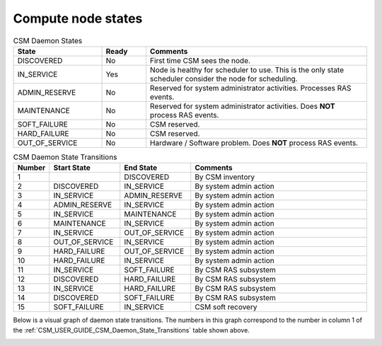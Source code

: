 .. _CSM_USER_GUIDE_Compute_node_states:

Compute node states
===================

.. _CSM_USER_GUIDE_CSM_Daemon_States:

.. list-table:: CSM Daemon States
   :widths: 20 10 50
   :header-rows: 1

   * - State
     - Ready
     - Comments
   * - DISCOVERED
     - No
     - First time CSM sees the node.
   * - IN_SERVICE
     - Yes
     - Node is healthy for scheduler to use. This is the only state scheduler consider the node for scheduling.
   * - ADMIN_RESERVE
     - No
     - Reserved for system administrator activities. Processes RAS events.
   * - MAINTENANCE
     - No
     - Reserved for system administrator activities. Does **NOT** process RAS events.
   * - SOFT_FAILURE 
     - No 
     - CSM reserved.
   * - HARD_FAILURE
     - No
     - CSM reserved.
   * - OUT_OF_SERVICE
     - No 
     - Hardware / Software problem. Does **NOT** process RAS events.

.. _CSM_USER_GUIDE_CSM_Daemon_State_Transitions:

.. list-table:: CSM Daemon State Transitions
   :widths: 10 20 20 50
   :header-rows: 1

   * - Number
     - Start State
     - End State
     - Comments
   * - 1 
     - 
     - DISCOVERED
     - By CSM inventory
   * - 2 
     - DISCOVERED
     - IN_SERVICE
     - By system admin action
   * - 3 
     - IN_SERVICE
     - ADMIN_RESERVE
     - By system admin action
   * - 4
     - ADMIN_RESERVE
     - IN_SERVICE
     - By system admin action
   * - 5
     - IN_SERVICE
     - MAINTENANCE
     - By system admin action
   * - 6
     - MAINTENANCE
     - IN_SERVICE
     - By system admin action
   * - 7
     - IN_SERVICE
     - OUT_OF_SERVICE
     - By system admin action
   * - 8
     - OUT_OF_SERVICE
     - IN_SERVICE
     - By system admin action
   * - 9
     - HARD_FAILURE
     - OUT_OF_SERVICE
     - By system admin action
   * - 10
     - HARD_FAILURE
     - IN_SERVICE
     - By system admin action
   * - 11
     - IN_SERVICE
     - SOFT_FAILURE
     - By CSM RAS subsystem
   * - 12
     - DISCOVERED
     - HARD_FAILURE
     - By CSM RAS subsystem
   * - 13
     - IN_SERVICE
     - HARD_FAILURE
     - By CSM RAS subsystem
   * - 14
     - DISCOVERED
     - SOFT_FAILURE
     - By CSM RAS subsystem
   * - 15
     - SOFT_FAILURE
     - IN_SERVICE
     - CSM soft recovery

Below is a visual graph of daemon state transitions. The numbers in this graph correspond to the number in column 1 of the :ref:`CSM_USER_GUIDE_CSM_Daemon_State_Transitions` table shown above.

.. image:: https://user-images.githubusercontent.com/4662139/57146316-0bf90500-6d93-11e9-8a72-a227bacfab51.png
   :alt: Visual Map of Daemon State Transitions



